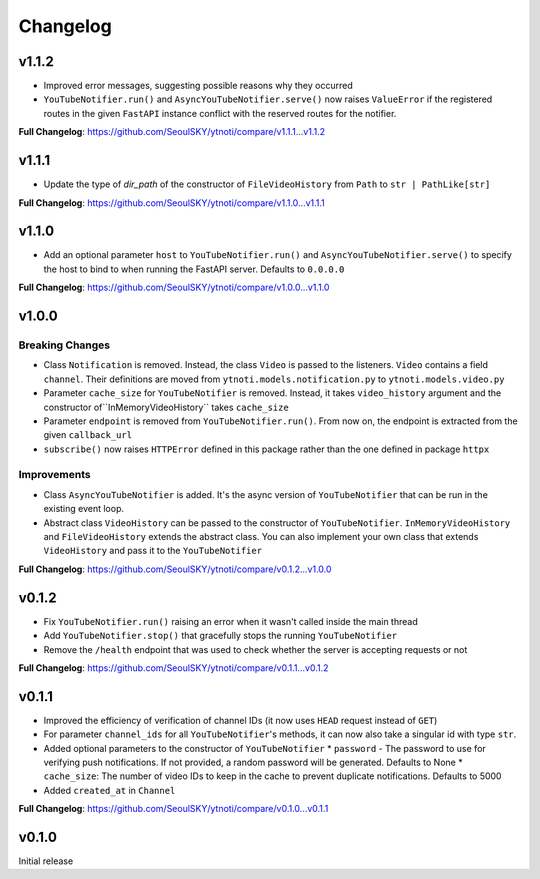 Changelog
==========

v1.1.2
------

* Improved error messages, suggesting possible reasons why they occurred
* ``YouTubeNotifier.run()`` and ``AsyncYouTubeNotifier.serve()`` now raises ``ValueError`` if the registered routes in the given ``FastAPI`` instance conflict with the reserved routes for the notifier.

**Full Changelog**: https://github.com/SeoulSKY/ytnoti/compare/v1.1.1...v1.1.2

v1.1.1
------

* Update the type of `dir_path` of the constructor of ``FileVideoHistory`` from ``Path`` to ``str | PathLike[str]``

**Full Changelog**: https://github.com/SeoulSKY/ytnoti/compare/v1.1.0...v1.1.1

v1.1.0
------

* Add an optional parameter ``host`` to ``YouTubeNotifier.run()`` and ``AsyncYouTubeNotifier.serve()`` to
  specify the host to bind to when running the FastAPI server. Defaults to ``0.0.0.0``

**Full Changelog**: https://github.com/SeoulSKY/ytnoti/compare/v1.0.0...v1.1.0

v1.0.0
------

Breaking Changes
~~~~~~~~~~~~~~~~

* Class ``Notification`` is removed. Instead, the class ``Video`` is passed to the listeners. ``Video`` contains a field ``channel``. Their definitions are moved from ``ytnoti.models.notification.py`` to ``ytnoti.models.video.py``
* Parameter ``cache_size`` for ``YouTubeNotifier`` is removed. Instead, it takes ``video_history`` argument and  the constructor of``InMemoryVideoHistory`` takes ``cache_size``
* Parameter ``endpoint`` is removed from ``YouTubeNotifier.run()``. From now on, the endpoint is extracted from the given ``callback_url``
* ``subscribe()`` now raises ``HTTPError`` defined in this package rather than the one defined in package ``httpx``

Improvements
~~~~~~~~~~~~

* Class ``AsyncYouTubeNotifier`` is added. It's the async version of ``YouTubeNotifier`` that can be run in the existing event loop.
* Abstract class ``VideoHistory`` can be passed to the constructor of ``YouTubeNotifier``. ``InMemoryVideoHistory`` and ``FileVideoHistory`` extends the abstract class. You can also implement your own class that extends ``VideoHistory`` and pass it to the ``YouTubeNotifier``

**Full Changelog**: https://github.com/SeoulSKY/ytnoti/compare/v0.1.2...v1.0.0

v0.1.2
------

* Fix ``YouTubeNotifier.run()`` raising an error when it wasn't called inside the main thread
* Add ``YouTubeNotifier.stop()`` that gracefully stops the running ``YouTubeNotifier``
* Remove the ``/health`` endpoint that was used to check whether the server is accepting requests or not

**Full Changelog**: https://github.com/SeoulSKY/ytnoti/compare/v0.1.1...v0.1.2

v0.1.1
------

* Improved the efficiency of verification of channel IDs (it now uses ``HEAD`` request instead of ``GET``)
* For parameter ``channel_ids`` for all ``YouTubeNotifier``'s methods, it can now also take a singular id with type ``str``.
* Added optional parameters to the constructor of ``YouTubeNotifier``
  * ``password`` - The password to use for verifying push notifications. If not provided, a random password will be generated. Defaults to None
  * ``cache_size``: The number of video IDs to keep in the cache to prevent duplicate notifications. Defaults to 5000
* Added ``created_at`` in ``Channel``

**Full Changelog**: https://github.com/SeoulSKY/ytnoti/compare/v0.1.0...v0.1.1

v0.1.0
------

Initial release